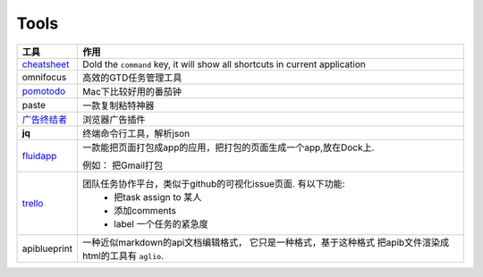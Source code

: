 ===============================================
Tools
===============================================


.. cssclass:: table-bordered
.. table::

    ================================    ==========================================================================
    工具                                作用
    ================================    ==========================================================================
    `cheatsheet`_                       Dold the ``command`` key, it will show all shortcuts in current application
    omnifocus                           高效的GTD任务管理工具
    `pomotodo`_                         Mac下比较好用的番茄钟
    paste                               一款复制粘特神器
    `广告终结者`_                       浏览器广告插件
    **jq**                              终端命令行工具，解析json
    `fluidapp`_                         一款能把页面打包成app的应用，把打包的页面生成一个app,放在Dock上.

                                        例如： 把Gmail打包

    `trello`_                           团队任务协作平台，类似于github的可视化issue页面. 有以下功能:
                                            - 把task assign to 某人
                                            - 添加comments
                                            - label 一个任务的紧急度
    apiblueprint                        一种近似markdown的api文档编辑格式， 它只是一种格式，基于这种格式
                                        把apib文件渲染成html的工具有 ``aglio``.
    ================================    ==========================================================================



.. 链接
.. _cheatsheet: http://www.cheatsheetapp.com/CheatSheet/
.. _pomotodo: https://pomotodo.com/app/
.. _广告终结者: http://www.adtchrome.com/
.. _fluidapp: http://fluidapp.com/
.. _trello: http://trello.com/
